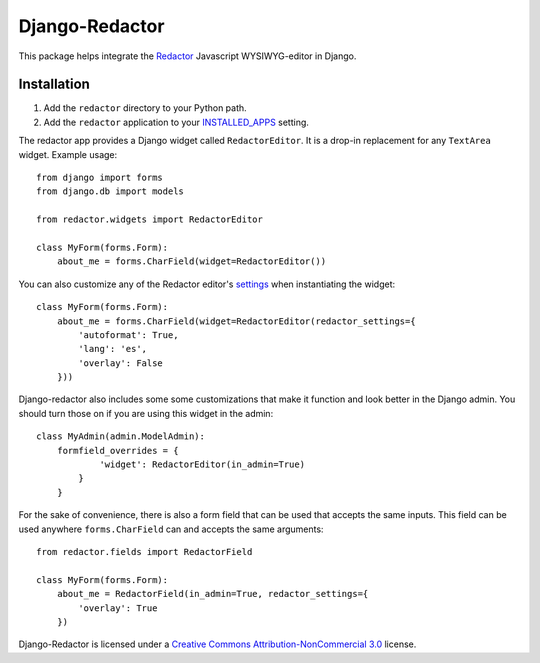 Django-Redactor
================


This package helps integrate the `Redactor <http://redactorjs.com/>`_ Javascript WYSIWYG-editor in Django.

Installation
----------------

#. Add the ``redactor`` directory to your Python path.
#. Add the ``redactor`` application to your `INSTALLED_APPS <https://docs.djangoproject.com/en/1.4/ref/settings/#installed-apps>`_ setting.

The redactor app provides a Django widget called ``RedactorEditor``. It is a drop-in replacement for any ``TextArea`` widget. Example usage::

    from django import forms
    from django.db import models

    from redactor.widgets import RedactorEditor

    class MyForm(forms.Form):
        about_me = forms.CharField(widget=RedactorEditor())


You can also customize any of the Redactor editor's `settings <http://redactorjs.com/docs/settings/>`_ when instantiating the widget::

    class MyForm(forms.Form):
        about_me = forms.CharField(widget=RedactorEditor(redactor_settings={
            'autoformat': True,
            'lang': 'es',
            'overlay': False
        }))


Django-redactor also includes some some customizations that make it function and look better in the Django admin. You should turn those on if you are using this widget in the admin::

    class MyAdmin(admin.ModelAdmin):
        formfield_overrides = {
                'widget': RedactorEditor(in_admin=True)
            }
        }

For the sake of convenience, there is also a form field that can be used that accepts the same inputs. This field can be used anywhere ``forms.CharField`` can and accepts the same arguments::

    from redactor.fields import RedactorField

    class MyForm(forms.Form):
        about_me = RedactorField(in_admin=True, redactor_settings={
            'overlay': True
        })


Django-Redactor is licensed under a `Creative Commons Attribution-NonCommercial 3.0 <http://creativecommons.org/licenses/by-nc/3.0/>`_ license.